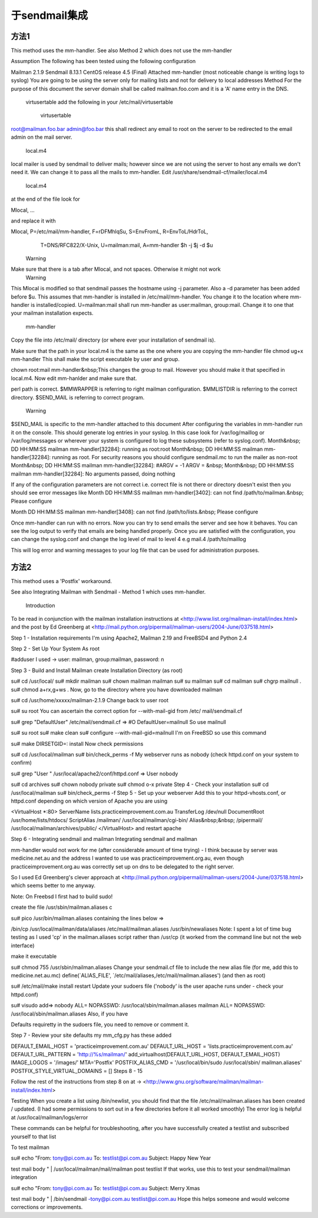 于sendmail集成
===================

方法1
------------

This method uses the mm-handler.
See also Method 2 which does not use the mm-handler

Assumption
The following has been tested using the following configuration

Mailman 2.1.9
Sendmail 8.13.1
CentOS release 4.5 (Final)
Attached mm-handler (most noticeable change is writing logs to syslog)
You are going to be using the server only for mailing lists and not for delivery to local addresses
Method
For the purpose of this document the server domain shall be called mailman.foo.com and it is a 'A' name entry in the DNS. 

 virtusertable
 add the following in your /etc/mail/virtusertable 

	virtusertable
root@mailman.foo.bar    admin@foo.bar 
this shall redirect any email to root on the server to be redirected to the email admin on the mail server. 








 local.m4
local mailer is used by sendmail to deliver mails; however since we are not using the server to host any emails we don't need it.  We can change it to pass all the mails to mm-handler. Edit /usr/share/sendmail-cf/mailer/local.m4 

	local.m4
at the end of the file look for

Mlocal,    ...

and replace it with

Mlocal,    P=/etc/mail/mm-handler, F=rDFMhlqSu, S=EnvFromL, R=EnvToL/HdrToL,
             T=DNS/RFC822/X-Unix, U=mailman:mail,
             A=mm-handler $h -j $j -d $u
	Warning
Make sure that there is a tab after Mlocal, and not spaces.  Otherwise it might not work
	Warning
This Mlocal is modified so that sendmail passes the hostname using -j parameter.  Also a -d parameter has been added before $u.
This assumes that mm-handler is installed in /etc/mail/mm-handler.  You change it to the location where mm-handler is installed/copied.
U=mailman:mail shall run mm-handler as user:mailman, group:mail.  Change it to one that your mailman installation expects.
 mm-handler
Copy the file into /etc/mail/ directory (or where ever your installation of sendmail is).

	
Make sure that the path in your local.m4 is the same as the one where you are copying the mm-handler file
chmod ug+x mm-handler
This shall make the script executable by user and group. 

chown root:mail mm-handler&nbsp;This changes the group to mail.  However you should make it that specified in local.m4.
Now edit mm-hanlder and make sure that.

perl path is correct.
$MMWRAPPER is referring to right mailman configuration.
$MMLISTDIR is referring to the correct directory.
$SEND_MAIL is referring to correct program. 
	Warning
$SEND_MAIL is specific to the mm-handler attached to this document
After configuring the variables in mm-handler run it on the console.  This should generate log entries in your syslog.  In this case look for /var/log/maillog or /var/log/messages or wherever your system is configured to log these subsystems (refer to syslog.conf). 
Month&nbsp; DD HH:MM:SS mailman mm-handler\[32284\]: running as root:root
Month&nbsp; DD HH:MM:SS mailman mm-handler\[32284\]: running as root. For security reasons you should configure sendmail.mc to run the mailer as non-root
Month&nbsp; DD HH:MM:SS mailman mm-handler\[32284\]: #ARGV = \-1 ARGV = &nbsp;
Month&nbsp; DD HH:MM:SS mailman mm-handler\[32284\]: No arguments passed, doing nothing

If any of the configuration parameters are not correct i.e. correct file is not there or directory doesn't exist then you should see error messages like
Month DD HH:MM:SS mailman mm-handler\[3402\]: can not find /path/to/mailman.&nbsp; Please configure

Month DD HH:MM:SS mailman mm-handler\[3408\]: can not find /path/to/lists.&nbsp; Please configure

Once mm-handler can run with no errors.  Now you can try to send emails the server and see how it behaves.  You can see the log output to verify that emails are being handled properly.  Once you are satisfied with the configuration, you can change the syslog.conf and change the log level of mail to level 4 e.g
mail.4			 /path/to/maillog

This will log error and warning messages to your log file that can be used for administration purposes. 

方法2
--------------

This method uses a 'Postfix' workaround.

See also Integrating Mailman with Sendmail - Method 1 which uses mm-handler.

 Introduction
To be read in conjunction with the mailman installation instructions at
<http://www.list.org/mailman-install/index.html>
and the post by Ed Greenberg at
<http://mail.python.org/pipermail/mailman-users/2004-June/037518.html>

Step 1 - Installation requirements
I'm using Apache2, Mailman 2.19 and FreeBSD4 and Python 2.4

Step 2 - Set Up Your System
As root

#adduser
I used -> user: mailman, group:mailman, password: n

Step 3 - Build and Install Mailman
create Installation Directory (as root)

su# cd /usr/local/
su# mkdir mailman
su# chown mailman mailman
su# su mailman
su# cd mailman
su# chgrp mailnull .
su# chmod a+rx,g+ws .
Now, go to the directory where you have downloaded mailman

su# cd /usr/home/xxxxx/mailman-2.1.9
Change back to user root

su# su root
You can ascertain the correct option for --with-mail-gid from /etc/
mail/sendmail.cf

su# grep "DefaultUser" /etc/mail/sendmail.cf
=> #O DefaultUser=mailnull
So use mailnull
 
su# su root
su# make clean
su# configure \--with-mail-gid=mailnull
I'm on FreeBSD so use this command

su# make DIRSETGID=: install
Now check permissions

su# cd /usr/local/mailman
su# bin/check_perms \-f
My webserver runs as nobody (check httpd.conf on your system to confirm)

su# grep "User " /usr/local/apache2/conf/httpd.conf
=> User nobody
 
su# cd archives
su# chown nobody private
su# chmod o-x private
Step 4 - Check your installation
su# cd /usr/local/mailman
su# bin/check_perms \-f
Step 5 - Set up your webserver
Add this to your httpd-vhosts.conf, or httpd.conf depending on which 
version of Apache you are using

<VirtualHost \*:80>
ServerName lists.practiceimprovement.com.au
TransferLog /dev/null
DocumentRoot /usr/home/lists/htdocs/
ScriptAlias /mailman/ /usr/local/mailman/cgi-bin/
Alias&nbsp;&nbsp; /pipermail/ /usr/local/mailman/archives/public/
</VirtualHost>
and restart apache

Step 6 - Integrating sendmail and mailman
Integrating sendmail and mailman

mm-handler would not work for me (after considerable amount of time trying) - I think because by server was medicine.net.au and the address I wanted to use was practiceimprovement.org.au, even though practiceimprovement.org.au was correctly set up on dns to be delegated to the right server.

So I used Ed Greenberg's clever approach at
<http://mail.python.org/pipermail/mailman-users/2004-June/037518.html>
which seems better to me anyway.

Note: On Freebsd I first had to build sudo!

create the file /usr/sbin/mailman.aliases c

su# pico /usr/bin/mailman.aliases
containing the lines below =>

/bin/cp /usr/local/mailman/data/aliases /etc/mail/mailman.aliases
/usr/bin/newaliases
Note: I spent a lot of time bug testing as I used 'cp' in the 
mailman.aliases script rather than /usr/cp
(it worked from the command line but not the web interface)

make it executable

su# chmod 755 /usr/sbin/mailman.aliases
Change your sendmail.cf file to include the new alias file
(for me, add this to medicine.net.au.mc)
define(`ALIAS_FILE', `/etc/mail/aliases,/etc/mail/mailman.aliases')
(and then as root)

su# /etc/mail/make install restart
Update your sudoers file ('nobody' is the user apache runs under - 
check your httpd.conf)

su# visudo
add=>
nobody ALL= NOPASSWD: /usr/local/sbin/mailman.aliases
mailman ALL= NOPASSWD: /usr/local/sbin/mailman.aliases
Also, if you have

Defaults requiretty
in the sudoers file, you need to remove or comment it.

Step 7 - Review your site defaults
my mm_cfg.py has these added

DEFAULT_EMAIL_HOST = 'practiceimprovement.com.au'
DEFAULT_URL_HOST = 'lists.practiceimprovement.com.au'
DEFAULT_URL_PATTERN = 'http://%s/mailman/'
add_virtualhost(DEFAULT_URL_HOST, DEFAULT_EMAIL_HOST)
IMAGE_LOGOS = '/images/'
MTA='Postfix'
POSTFIX_ALIAS_CMD = '/usr/local/bin/sudo /usr/local/sbin/
mailman.aliases'
POSTFIX_STYLE_VIRTUAL_DOMAINS = \[\]
Steps 8 - 15 


Follow the rest of the instructions from step 8 on at ->
<http://www.gnu.org/software/mailman/mailman-install/index.html>

Testing
When you create a list using /bin/newlist, you should find that the file /etc/mail/mailman.aliases has been created / updated.
(I had some permissions to sort out in a few directories before it all worked smoothly)
The error log is helpful at /usr/local/mailman/logs/error

These commands can be helpful for troubleshooting, after you have successfully created a testlist and subscribed yourself to that list

To test mailman

su# echo "From: tony@pi.com.au
To: testlist@pi.com.au
Subject: Happy New Year
 
test mail body
" \| /usr/local/mailman/mail/mailman post testlist
If that works, use this to test your sendmail/mailman integration

su# echo "From: tony@pi.com.au
To: testlist@pi.com.au
Subject: Merry Xmas
 
test mail body
" \| /bin/sendmail \-tony@pi.com.au testlist@pi.com.au
Hope this helps someone and would welcome corrections or improvements.
